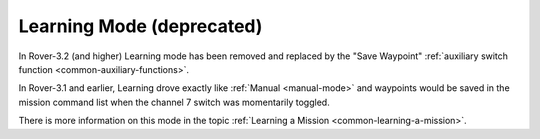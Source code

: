.. _learning-mode:

==========================
Learning Mode (deprecated)
==========================

In Rover-3.2 (and higher) Learning mode has been removed and replaced by the "Save Waypoint" :ref:`auxiliary switch function <common-auxiliary-functions>`.

In Rover-3.1 and earlier, Learning drove exactly like :ref:`Manual <manual-mode>` and waypoints would be saved in the mission command list when the channel 7 switch was momentarily toggled.

There is more information on this mode in the topic :ref:`Learning a Mission <common-learning-a-mission>`.
